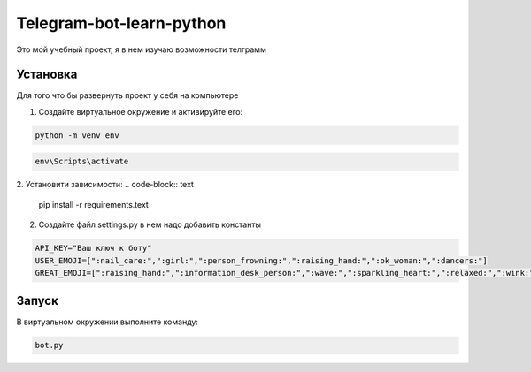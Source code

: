 Telegram-bot-learn-python
=========================

Это мой учебный проект, я в нем изучаю возможности телграмм

Установка
---------

Для того что бы развернуть проект у себя на компьютере
    
1. Создайте виртуальное окружение и активируйте его:

.. code-block:: python
    
    python -m venv env

.. code-block:: text 

    env\Scripts\activate


2. Установити зависимости:    
.. code-block:: text

        pip install -r requirements.text

2. Создайте файл settings.py в нем надо добавить константы 
    
.. code-block:: python

        API_KEY="Ваш ключ к боту"
        USER_EMOJI=[":nail_care:",":girl:",":person_frowning:",":raising_hand:",":ok_woman:",":dancers:"]
        GREAT_EMOJI=[":raising_hand:",":information_desk_person:",":wave:",":sparkling_heart:",":relaxed:",":wink:"]

Запуск
------

В виртуальном окружении выполните команду:

.. code-block:: text

        bot.py
